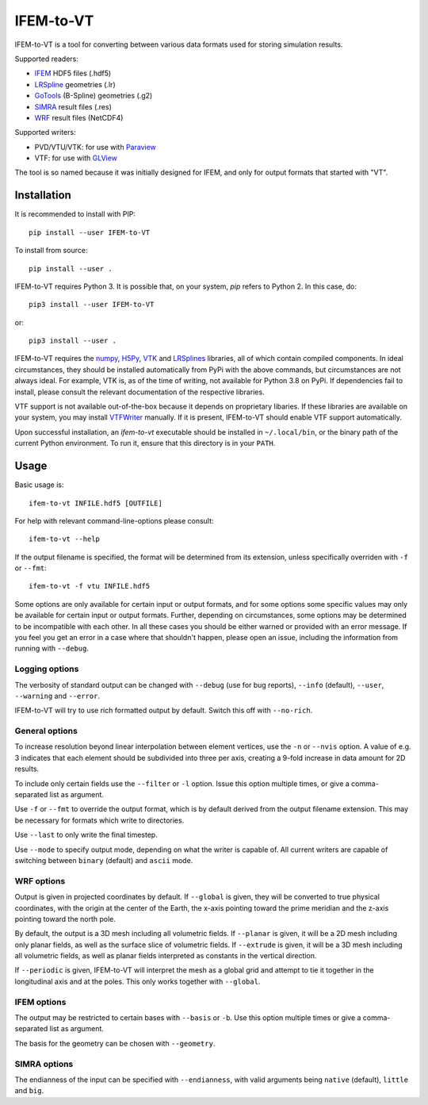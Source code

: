 ==========
IFEM-to-VT
==========

.. image:: https://badge.fury.io/py/IFEM-to-VT.svg
   :target: https://badge.fury.io/py/IFEM-to-VT

.. image:: https://travis-ci.org/TheBB/IFEM-to-VT.svg?branch=master
   :target: https://travis-ci.org/TheBB/IFEM-to-VT


IFEM-to-VT is a tool for converting between various data formats used
for storing simulation results.

Supported readers:

- IFEM_ HDF5 files (.hdf5)
- LRSpline_ geometries (.lr)
- GoTools_ (B-Spline) geometries (.g2)
- SIMRA_ result files (.res)
- WRF_ result files (NetCDF4)

Supported writers:

- PVD/VTU/VTK: for use with Paraview_
- VTF: for use with GLView_

The tool is so named because it was initially designed for IFEM, and
only for output formats that started with "VT".


Installation
------------

It is recommended to install with PIP::

  pip install --user IFEM-to-VT


To install from source::

  pip install --user .


IFEM-to-VT requires Python 3.  It is possible that, on your system,
*pip* refers to Python 2.  In this case, do::

  pip3 install --user IFEM-to-VT


or::

  pip3 install --user .


IFEM-to-VT requires the numpy_, H5Py_, VTK_ and LRSplines_ libraries, all
of which contain compiled components.  In ideal circumstances, they
should be installed automatically from PyPi with the above commands,
but circumstances are not always ideal.  For example, VTK is, as of
the time of writing, not available for Python 3.8 on PyPi.  If
dependencies fail to install, please consult the relevant
documentation of the respective libraries.

VTF support is not available out-of-the-box because it depends on
proprietary libaries.  If these libraries are available on your
system, you may install VTFWriter_ manually.  If it is present,
IFEM-to-VT should enable VTF support automatically.

Upon successful installation, an *ifem-to-vt* executable should be
installed in ``~/.local/bin``, or the binary path of the current
Python environment.  To run it, ensure that this directory is in your
``PATH``.


Usage
-----

Basic usage is::

  ifem-to-vt INFILE.hdf5 [OUTFILE]


For help with relevant command-line-options please consult::

  ifem-to-vt --help


If the output filename is specified, the format will be determined
from its extension, unless specifically overriden with ``-f`` or
``--fmt``::

  ifem-to-vt -f vtu INFILE.hdf5


Some options are only available for certain input or output formats,
and for some options some specific values may only be available for
certain input or output formats.  Further, depending on circumstances,
some options may be determined to be incompatible with each other.  In
all these cases you should be either warned or provided with an error
message.  If you feel you get an error in a case where that shouldn't
happen, please open an issue, including the information from running
with ``--debug``.



Logging options
^^^^^^^^^^^^^^^

The verbosity of standard output can be changed with ``--debug`` (use
for bug reports), ``--info`` (default), ``--user``, ``--warning`` and
``--error``.

IFEM-to-VT will try to use rich formatted output by default.  Switch
this off with ``--no-rich``.



General options
^^^^^^^^^^^^^^^

To increase resolution beyond linear interpolation between element
vertices, use the ``-n`` or ``--nvis`` option.  A value of e.g. 3
indicates that each element should be subdivided into three per axis,
creating a 9-fold increase in data amount for 2D results.

To include only certain fields use the ``--filter`` or ``-l`` option.
Issue this option multiple times, or give a comma-separated list as
argument.

Use ``-f`` or ``--fmt`` to override the output format, which is by
default derived from the output filename extension.  This may be
necessary for formats which write to directories.

Use ``--last`` to only write the final timestep.

Use ``--mode`` to specify output mode, depending on what the writer is
capable of.  All current writers are capable of switching between
``binary`` (default) and ``ascii`` mode.



WRF options
^^^^^^^^^^^

Output is given in projected coordinates by default.  If ``--global``
is given, they will be converted to true physical coordinates, with
the origin at the center of the Earth, the x-axis pointing toward the
prime meridian and the z-axis pointing toward the north pole.

By default, the output is a 3D mesh including all volumetric fields.
If ``--planar`` is given, it will be a 2D mesh including only planar
fields, as well as the surface slice of volumetric fields.  If
``--extrude`` is given, it will be a 3D mesh including all volumetric
fields, as well as planar fields interpreted as constants in the
vertical direction.

If ``--periodic`` is given, IFEM-to-VT will interpret the mesh as a
global grid and attempt to tie it together in the longitudinal axis
and at the poles.  This only works together with ``--global``.



IFEM options
^^^^^^^^^^^^

The output may be restricted to certain bases with ``--basis`` or
``-b``. Use this option multiple times or give a comma-separated list
as argument.

The basis for the geometry can be chosen with ``--geometry``.



SIMRA options
^^^^^^^^^^^^^

The endianness of the input can be specified with ``--endianness``,
with valid arguments being ``native`` (default), ``little`` and
``big``.


.. _IFEM: https://github.com/OPM/IFEM
.. _LRSpline: https://github.com/VikingScientist/LRSplines
.. _GoTools: https://github.com/SINTEF-Geometry/GoTools
.. _SIMRA: https://www.sintef.no/en/digital/applied-mathematics/simulation/computational-fluid-dynamics1/
.. _WRF: https://www.mmm.ucar.edu/weather-research-and-forecasting-model
.. _Paraview: https://www.paraview.org/
.. _GLView: https://ceetron.com/ceetron-glview-inova/
.. _numpy: https://numpy.org/
.. _H5Py: https://www.h5py.org/
.. _VTK: https://vtk.org/
.. _LRSplines: https://github.com/TheBB/lrsplines-python
.. _VTFWriter: https://github.com/TheBB/vtfwriter
